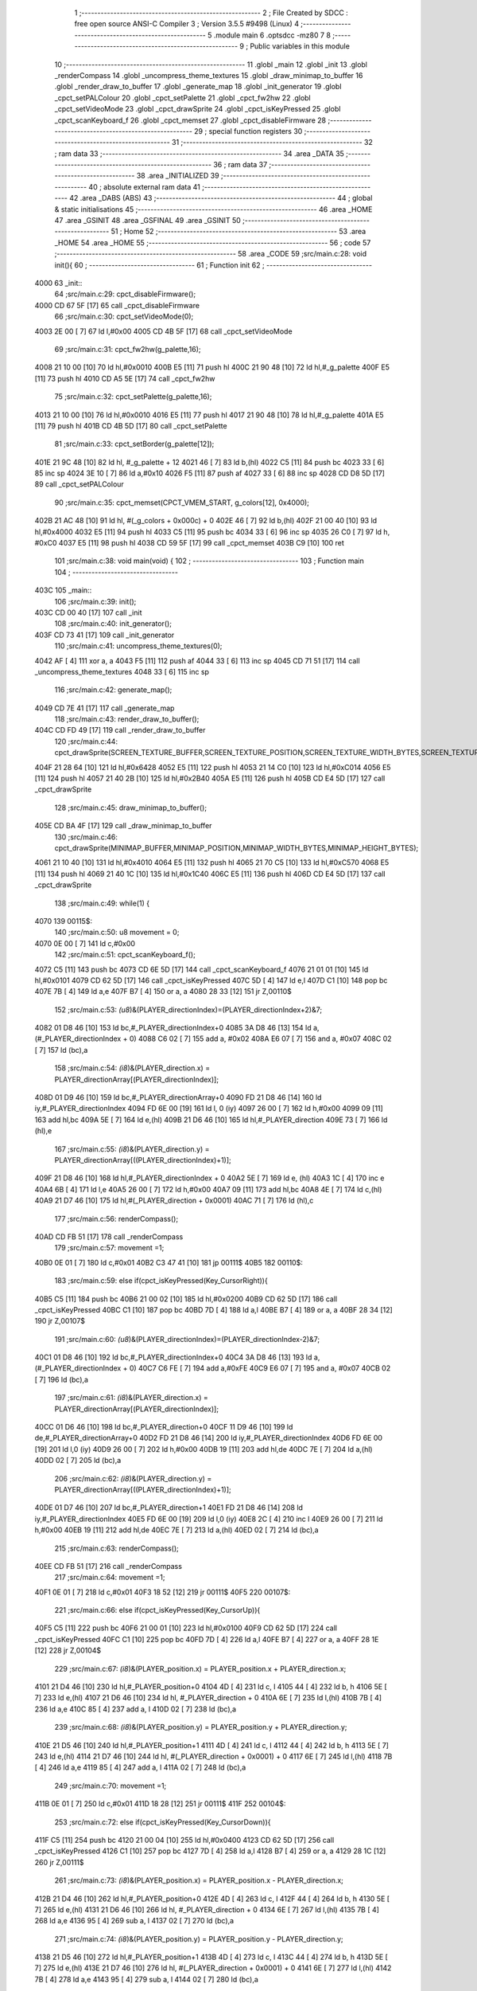                               1 ;--------------------------------------------------------
                              2 ; File Created by SDCC : free open source ANSI-C Compiler
                              3 ; Version 3.5.5 #9498 (Linux)
                              4 ;--------------------------------------------------------
                              5 	.module main
                              6 	.optsdcc -mz80
                              7 	
                              8 ;--------------------------------------------------------
                              9 ; Public variables in this module
                             10 ;--------------------------------------------------------
                             11 	.globl _main
                             12 	.globl _init
                             13 	.globl _renderCompass
                             14 	.globl _uncompress_theme_textures
                             15 	.globl _draw_minimap_to_buffer
                             16 	.globl _render_draw_to_buffer
                             17 	.globl _generate_map
                             18 	.globl _init_generator
                             19 	.globl _cpct_setPALColour
                             20 	.globl _cpct_setPalette
                             21 	.globl _cpct_fw2hw
                             22 	.globl _cpct_setVideoMode
                             23 	.globl _cpct_drawSprite
                             24 	.globl _cpct_isKeyPressed
                             25 	.globl _cpct_scanKeyboard_f
                             26 	.globl _cpct_memset
                             27 	.globl _cpct_disableFirmware
                             28 ;--------------------------------------------------------
                             29 ; special function registers
                             30 ;--------------------------------------------------------
                             31 ;--------------------------------------------------------
                             32 ; ram data
                             33 ;--------------------------------------------------------
                             34 	.area _DATA
                             35 ;--------------------------------------------------------
                             36 ; ram data
                             37 ;--------------------------------------------------------
                             38 	.area _INITIALIZED
                             39 ;--------------------------------------------------------
                             40 ; absolute external ram data
                             41 ;--------------------------------------------------------
                             42 	.area _DABS (ABS)
                             43 ;--------------------------------------------------------
                             44 ; global & static initialisations
                             45 ;--------------------------------------------------------
                             46 	.area _HOME
                             47 	.area _GSINIT
                             48 	.area _GSFINAL
                             49 	.area _GSINIT
                             50 ;--------------------------------------------------------
                             51 ; Home
                             52 ;--------------------------------------------------------
                             53 	.area _HOME
                             54 	.area _HOME
                             55 ;--------------------------------------------------------
                             56 ; code
                             57 ;--------------------------------------------------------
                             58 	.area _CODE
                             59 ;src/main.c:28: void init(){
                             60 ;	---------------------------------
                             61 ; Function init
                             62 ; ---------------------------------
   4000                      63 _init::
                             64 ;src/main.c:29: cpct_disableFirmware();
   4000 CD 67 5F      [17]   65 	call	_cpct_disableFirmware
                             66 ;src/main.c:30: cpct_setVideoMode(0);
   4003 2E 00         [ 7]   67 	ld	l,#0x00
   4005 CD 4B 5F      [17]   68 	call	_cpct_setVideoMode
                             69 ;src/main.c:31: cpct_fw2hw(g_palette,16);
   4008 21 10 00      [10]   70 	ld	hl,#0x0010
   400B E5            [11]   71 	push	hl
   400C 21 90 48      [10]   72 	ld	hl,#_g_palette
   400F E5            [11]   73 	push	hl
   4010 CD A5 5E      [17]   74 	call	_cpct_fw2hw
                             75 ;src/main.c:32: cpct_setPalette(g_palette,16);
   4013 21 10 00      [10]   76 	ld	hl,#0x0010
   4016 E5            [11]   77 	push	hl
   4017 21 90 48      [10]   78 	ld	hl,#_g_palette
   401A E5            [11]   79 	push	hl
   401B CD 4B 5D      [17]   80 	call	_cpct_setPalette
                             81 ;src/main.c:33: cpct_setBorder(g_palette[12]);
   401E 21 9C 48      [10]   82 	ld	hl, #_g_palette + 12
   4021 46            [ 7]   83 	ld	b,(hl)
   4022 C5            [11]   84 	push	bc
   4023 33            [ 6]   85 	inc	sp
   4024 3E 10         [ 7]   86 	ld	a,#0x10
   4026 F5            [11]   87 	push	af
   4027 33            [ 6]   88 	inc	sp
   4028 CD D8 5D      [17]   89 	call	_cpct_setPALColour
                             90 ;src/main.c:35: cpct_memset(CPCT_VMEM_START, g_colors[12], 0x4000);
   402B 21 AC 48      [10]   91 	ld	hl, #(_g_colors + 0x000c) + 0
   402E 46            [ 7]   92 	ld	b,(hl)
   402F 21 00 40      [10]   93 	ld	hl,#0x4000
   4032 E5            [11]   94 	push	hl
   4033 C5            [11]   95 	push	bc
   4034 33            [ 6]   96 	inc	sp
   4035 26 C0         [ 7]   97 	ld	h, #0xC0
   4037 E5            [11]   98 	push	hl
   4038 CD 59 5F      [17]   99 	call	_cpct_memset
   403B C9            [10]  100 	ret
                            101 ;src/main.c:38: void main(void) {
                            102 ;	---------------------------------
                            103 ; Function main
                            104 ; ---------------------------------
   403C                     105 _main::
                            106 ;src/main.c:39: init();
   403C CD 00 40      [17]  107 	call	_init
                            108 ;src/main.c:40: init_generator();
   403F CD 73 41      [17]  109 	call	_init_generator
                            110 ;src/main.c:41: uncompress_theme_textures(0);
   4042 AF            [ 4]  111 	xor	a, a
   4043 F5            [11]  112 	push	af
   4044 33            [ 6]  113 	inc	sp
   4045 CD 71 51      [17]  114 	call	_uncompress_theme_textures
   4048 33            [ 6]  115 	inc	sp
                            116 ;src/main.c:42: generate_map();
   4049 CD 7E 41      [17]  117 	call	_generate_map
                            118 ;src/main.c:43: render_draw_to_buffer();
   404C CD FD 49      [17]  119 	call	_render_draw_to_buffer
                            120 ;src/main.c:44: cpct_drawSprite(SCREEN_TEXTURE_BUFFER,SCREEN_TEXTURE_POSITION,SCREEN_TEXTURE_WIDTH_BYTES,SCREEN_TEXTURE_HEIGHT);
   404F 21 28 64      [10]  121 	ld	hl,#0x6428
   4052 E5            [11]  122 	push	hl
   4053 21 14 C0      [10]  123 	ld	hl,#0xC014
   4056 E5            [11]  124 	push	hl
   4057 21 40 2B      [10]  125 	ld	hl,#0x2B40
   405A E5            [11]  126 	push	hl
   405B CD E4 5D      [17]  127 	call	_cpct_drawSprite
                            128 ;src/main.c:45: draw_minimap_to_buffer();
   405E CD BA 4F      [17]  129 	call	_draw_minimap_to_buffer
                            130 ;src/main.c:46: cpct_drawSprite(MINIMAP_BUFFER,MINIMAP_POSITION,MINIMAP_WIDTH_BYTES,MINIMAP_HEIGHT_BYTES);
   4061 21 10 40      [10]  131 	ld	hl,#0x4010
   4064 E5            [11]  132 	push	hl
   4065 21 70 C5      [10]  133 	ld	hl,#0xC570
   4068 E5            [11]  134 	push	hl
   4069 21 40 1C      [10]  135 	ld	hl,#0x1C40
   406C E5            [11]  136 	push	hl
   406D CD E4 5D      [17]  137 	call	_cpct_drawSprite
                            138 ;src/main.c:49: while(1) {
   4070                     139 00115$:
                            140 ;src/main.c:50: u8 movement = 0;
   4070 0E 00         [ 7]  141 	ld	c,#0x00
                            142 ;src/main.c:51: cpct_scanKeyboard_f();
   4072 C5            [11]  143 	push	bc
   4073 CD 6E 5D      [17]  144 	call	_cpct_scanKeyboard_f
   4076 21 01 01      [10]  145 	ld	hl,#0x0101
   4079 CD 62 5D      [17]  146 	call	_cpct_isKeyPressed
   407C 5D            [ 4]  147 	ld	e,l
   407D C1            [10]  148 	pop	bc
   407E 7B            [ 4]  149 	ld	a,e
   407F B7            [ 4]  150 	or	a, a
   4080 28 33         [12]  151 	jr	Z,00110$
                            152 ;src/main.c:53: *(u8*)&(PLAYER_directionIndex)=(PLAYER_directionIndex+2)&7;
   4082 01 D8 46      [10]  153 	ld	bc,#_PLAYER_directionIndex+0
   4085 3A D8 46      [13]  154 	ld	a,(#_PLAYER_directionIndex + 0)
   4088 C6 02         [ 7]  155 	add	a, #0x02
   408A E6 07         [ 7]  156 	and	a, #0x07
   408C 02            [ 7]  157 	ld	(bc),a
                            158 ;src/main.c:54: *(i8*)&(PLAYER_direction.x) = PLAYER_directionArray[(PLAYER_directionIndex)];
   408D 01 D9 46      [10]  159 	ld	bc,#_PLAYER_directionArray+0
   4090 FD 21 D8 46   [14]  160 	ld	iy,#_PLAYER_directionIndex
   4094 FD 6E 00      [19]  161 	ld	l, 0 (iy)
   4097 26 00         [ 7]  162 	ld	h,#0x00
   4099 09            [11]  163 	add	hl,bc
   409A 5E            [ 7]  164 	ld	e,(hl)
   409B 21 D6 46      [10]  165 	ld	hl,#_PLAYER_direction
   409E 73            [ 7]  166 	ld	(hl),e
                            167 ;src/main.c:55: *(i8*)&(PLAYER_direction.y) = PLAYER_directionArray[((PLAYER_directionIndex)+1)];
   409F 21 D8 46      [10]  168 	ld	hl,#_PLAYER_directionIndex + 0
   40A2 5E            [ 7]  169 	ld	e, (hl)
   40A3 1C            [ 4]  170 	inc	e
   40A4 6B            [ 4]  171 	ld	l,e
   40A5 26 00         [ 7]  172 	ld	h,#0x00
   40A7 09            [11]  173 	add	hl,bc
   40A8 4E            [ 7]  174 	ld	c,(hl)
   40A9 21 D7 46      [10]  175 	ld	hl,#(_PLAYER_direction + 0x0001)
   40AC 71            [ 7]  176 	ld	(hl),c
                            177 ;src/main.c:56: renderCompass();
   40AD CD FB 51      [17]  178 	call	_renderCompass
                            179 ;src/main.c:57: movement =1;
   40B0 0E 01         [ 7]  180 	ld	c,#0x01
   40B2 C3 47 41      [10]  181 	jp	00111$
   40B5                     182 00110$:
                            183 ;src/main.c:59: else if(cpct_isKeyPressed(Key_CursorRight)){
   40B5 C5            [11]  184 	push	bc
   40B6 21 00 02      [10]  185 	ld	hl,#0x0200
   40B9 CD 62 5D      [17]  186 	call	_cpct_isKeyPressed
   40BC C1            [10]  187 	pop	bc
   40BD 7D            [ 4]  188 	ld	a,l
   40BE B7            [ 4]  189 	or	a, a
   40BF 28 34         [12]  190 	jr	Z,00107$
                            191 ;src/main.c:60: *(u8*)&(PLAYER_directionIndex)=(PLAYER_directionIndex-2)&7;
   40C1 01 D8 46      [10]  192 	ld	bc,#_PLAYER_directionIndex+0
   40C4 3A D8 46      [13]  193 	ld	a,(#_PLAYER_directionIndex + 0)
   40C7 C6 FE         [ 7]  194 	add	a,#0xFE
   40C9 E6 07         [ 7]  195 	and	a, #0x07
   40CB 02            [ 7]  196 	ld	(bc),a
                            197 ;src/main.c:61: *(i8*)&(PLAYER_direction.x) = PLAYER_directionArray[(PLAYER_directionIndex)];
   40CC 01 D6 46      [10]  198 	ld	bc,#_PLAYER_direction+0
   40CF 11 D9 46      [10]  199 	ld	de,#_PLAYER_directionArray+0
   40D2 FD 21 D8 46   [14]  200 	ld	iy,#_PLAYER_directionIndex
   40D6 FD 6E 00      [19]  201 	ld	l,0 (iy)
   40D9 26 00         [ 7]  202 	ld	h,#0x00
   40DB 19            [11]  203 	add	hl,de
   40DC 7E            [ 7]  204 	ld	a,(hl)
   40DD 02            [ 7]  205 	ld	(bc),a
                            206 ;src/main.c:62: *(i8*)&(PLAYER_direction.y) = PLAYER_directionArray[((PLAYER_directionIndex)+1)];
   40DE 01 D7 46      [10]  207 	ld	bc,#_PLAYER_direction+1
   40E1 FD 21 D8 46   [14]  208 	ld	iy,#_PLAYER_directionIndex
   40E5 FD 6E 00      [19]  209 	ld	l,0 (iy)
   40E8 2C            [ 4]  210 	inc	l
   40E9 26 00         [ 7]  211 	ld	h,#0x00
   40EB 19            [11]  212 	add	hl,de
   40EC 7E            [ 7]  213 	ld	a,(hl)
   40ED 02            [ 7]  214 	ld	(bc),a
                            215 ;src/main.c:63: renderCompass();
   40EE CD FB 51      [17]  216 	call	_renderCompass
                            217 ;src/main.c:64: movement =1;
   40F1 0E 01         [ 7]  218 	ld	c,#0x01
   40F3 18 52         [12]  219 	jr	00111$
   40F5                     220 00107$:
                            221 ;src/main.c:66: else if(cpct_isKeyPressed(Key_CursorUp)){
   40F5 C5            [11]  222 	push	bc
   40F6 21 00 01      [10]  223 	ld	hl,#0x0100
   40F9 CD 62 5D      [17]  224 	call	_cpct_isKeyPressed
   40FC C1            [10]  225 	pop	bc
   40FD 7D            [ 4]  226 	ld	a,l
   40FE B7            [ 4]  227 	or	a, a
   40FF 28 1E         [12]  228 	jr	Z,00104$
                            229 ;src/main.c:67: *(i8*)&(PLAYER_position.x) = PLAYER_position.x + PLAYER_direction.x;
   4101 21 D4 46      [10]  230 	ld	hl,#_PLAYER_position+0
   4104 4D            [ 4]  231 	ld	c, l
   4105 44            [ 4]  232 	ld	b, h
   4106 5E            [ 7]  233 	ld	e,(hl)
   4107 21 D6 46      [10]  234 	ld	hl, #_PLAYER_direction + 0
   410A 6E            [ 7]  235 	ld	l,(hl)
   410B 7B            [ 4]  236 	ld	a,e
   410C 85            [ 4]  237 	add	a, l
   410D 02            [ 7]  238 	ld	(bc),a
                            239 ;src/main.c:68: *(i8*)&(PLAYER_position.y) = PLAYER_position.y + PLAYER_direction.y;
   410E 21 D5 46      [10]  240 	ld	hl,#_PLAYER_position+1
   4111 4D            [ 4]  241 	ld	c, l
   4112 44            [ 4]  242 	ld	b, h
   4113 5E            [ 7]  243 	ld	e,(hl)
   4114 21 D7 46      [10]  244 	ld	hl, #(_PLAYER_direction + 0x0001) + 0
   4117 6E            [ 7]  245 	ld	l,(hl)
   4118 7B            [ 4]  246 	ld	a,e
   4119 85            [ 4]  247 	add	a, l
   411A 02            [ 7]  248 	ld	(bc),a
                            249 ;src/main.c:70: movement =1;
   411B 0E 01         [ 7]  250 	ld	c,#0x01
   411D 18 28         [12]  251 	jr	00111$
   411F                     252 00104$:
                            253 ;src/main.c:72: else if(cpct_isKeyPressed(Key_CursorDown)){
   411F C5            [11]  254 	push	bc
   4120 21 00 04      [10]  255 	ld	hl,#0x0400
   4123 CD 62 5D      [17]  256 	call	_cpct_isKeyPressed
   4126 C1            [10]  257 	pop	bc
   4127 7D            [ 4]  258 	ld	a,l
   4128 B7            [ 4]  259 	or	a, a
   4129 28 1C         [12]  260 	jr	Z,00111$
                            261 ;src/main.c:73: *(i8*)&(PLAYER_position.x) = PLAYER_position.x - PLAYER_direction.x;
   412B 21 D4 46      [10]  262 	ld	hl,#_PLAYER_position+0
   412E 4D            [ 4]  263 	ld	c, l
   412F 44            [ 4]  264 	ld	b, h
   4130 5E            [ 7]  265 	ld	e,(hl)
   4131 21 D6 46      [10]  266 	ld	hl, #_PLAYER_direction + 0
   4134 6E            [ 7]  267 	ld	l,(hl)
   4135 7B            [ 4]  268 	ld	a,e
   4136 95            [ 4]  269 	sub	a, l
   4137 02            [ 7]  270 	ld	(bc),a
                            271 ;src/main.c:74: *(i8*)&(PLAYER_position.y) = PLAYER_position.y - PLAYER_direction.y;
   4138 21 D5 46      [10]  272 	ld	hl,#_PLAYER_position+1
   413B 4D            [ 4]  273 	ld	c, l
   413C 44            [ 4]  274 	ld	b, h
   413D 5E            [ 7]  275 	ld	e,(hl)
   413E 21 D7 46      [10]  276 	ld	hl, #(_PLAYER_direction + 0x0001) + 0
   4141 6E            [ 7]  277 	ld	l,(hl)
   4142 7B            [ 4]  278 	ld	a,e
   4143 95            [ 4]  279 	sub	a, l
   4144 02            [ 7]  280 	ld	(bc),a
                            281 ;src/main.c:76: movement =1;
   4145 0E 01         [ 7]  282 	ld	c,#0x01
   4147                     283 00111$:
                            284 ;src/main.c:78: if(movement){
   4147 79            [ 4]  285 	ld	a,c
   4148 B7            [ 4]  286 	or	a, a
   4149 CA 70 40      [10]  287 	jp	Z,00115$
                            288 ;src/main.c:79: render_draw_to_buffer();
   414C CD FD 49      [17]  289 	call	_render_draw_to_buffer
                            290 ;src/main.c:80: cpct_drawSprite(SCREEN_TEXTURE_BUFFER,SCREEN_TEXTURE_POSITION,SCREEN_TEXTURE_WIDTH_BYTES,SCREEN_TEXTURE_HEIGHT);
   414F 21 28 64      [10]  291 	ld	hl,#0x6428
   4152 E5            [11]  292 	push	hl
   4153 21 14 C0      [10]  293 	ld	hl,#0xC014
   4156 E5            [11]  294 	push	hl
   4157 21 40 2B      [10]  295 	ld	hl,#0x2B40
   415A E5            [11]  296 	push	hl
   415B CD E4 5D      [17]  297 	call	_cpct_drawSprite
                            298 ;src/main.c:81: draw_minimap_to_buffer();
   415E CD BA 4F      [17]  299 	call	_draw_minimap_to_buffer
                            300 ;src/main.c:82: cpct_drawSprite(MINIMAP_BUFFER,MINIMAP_POSITION,MINIMAP_WIDTH_BYTES,MINIMAP_HEIGHT_BYTES);
   4161 21 10 40      [10]  301 	ld	hl,#0x4010
   4164 E5            [11]  302 	push	hl
   4165 21 70 C5      [10]  303 	ld	hl,#0xC570
   4168 E5            [11]  304 	push	hl
   4169 21 40 1C      [10]  305 	ld	hl,#0x1C40
   416C E5            [11]  306 	push	hl
   416D CD E4 5D      [17]  307 	call	_cpct_drawSprite
   4170 C3 70 40      [10]  308 	jp	00115$
                            309 	.area _CODE
                            310 	.area _INITIALIZER
                            311 	.area _CABS (ABS)
